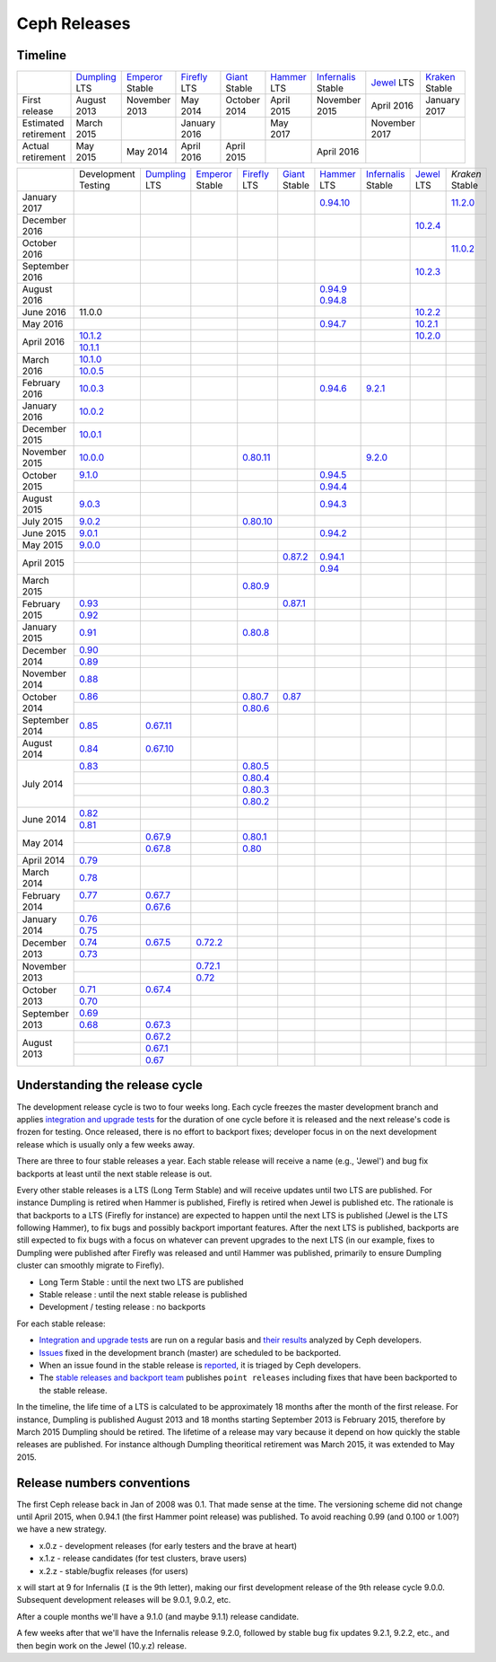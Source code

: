 =============
Ceph Releases
=============

Timeline
--------

+----------------------------+-----------+-----------+-----------+-----------+-----------+--------------+-----------+-----------+
|                            |`Dumpling`_|`Emperor`_ |`Firefly`_ |`Giant`_   |`Hammer`_  |`Infernalis`_ |`Jewel`_   |`Kraken`_  |
|                            |LTS        |Stable     |LTS        |Stable     |LTS        |Stable        |LTS        |Stable     |
+----------------------------+-----------+-----------+-----------+-----------+-----------+--------------+-----------+-----------+
|     First release          | August    | November  | May       | October   | April     | November     | April     | January   |
|                            | 2013      | 2013      | 2014      | 2014      | 2015      | 2015         | 2016      | 2017      |
+----------------------------+-----------+-----------+-----------+-----------+-----------+--------------+-----------+-----------+
|  Estimated retirement      | March     |           | January   |           | May       |              | November  |           |
|                            | 2015      |           | 2016      |           | 2017      |              | 2017      |           |
+----------------------------+-----------+-----------+-----------+-----------+-----------+--------------+-----------+-----------+
|    Actual retirement       | May       | May       | April     | April     |           | April 2016   |           |           |
|                            | 2015      | 2014      | 2016      | 2015      |           |              |           |           |
+----------------------------+-----------+-----------+-----------+-----------+-----------+--------------+-----------+-----------+

+----------------+-----------+-----------+-----------+-----------+-----------+-----------+--------------+-----------+-----------+
|                |Development|`Dumpling`_|`Emperor`_ |`Firefly`_ |`Giant`_   |`Hammer`_  |`Infernalis`_ |`Jewel`_   |`Kraken`   |
|                |Testing    |LTS        |Stable     |LTS        |Stable     |LTS        |Stable        |LTS        |Stable     |
+----------------+-----------+-----------+-----------+-----------+-----------+-----------+--------------+-----------+-----------+
| January   2017 |           |           |           |           |           |`0.94.10`_ |              |           |`11.2.0`_  |
+----------------+-----------+-----------+-----------+-----------+-----------+-----------+--------------+-----------+-----------+
| December  2016 |           |           |           |           |           |           |              |`10.2.4`_  |           |
+----------------+-----------+-----------+-----------+-----------+-----------+-----------+--------------+-----------+-----------+
| October   2016 |           |           |           |           |           |           |              |           |`11.0.2`_  |
+----------------+-----------+-----------+-----------+-----------+-----------+-----------+--------------+-----------+-----------+
| September 2016 |           |           |           |           |           |           |              |`10.2.3`_  |           |
+----------------+-----------+-----------+-----------+-----------+-----------+-----------+--------------+-----------+-----------+
| August    2016 |           |           |           |           |           |`0.94.9`_  |              |           |           |
|                |           |           |           |           |           |`0.94.8`_  |              |           |           |
+----------------+-----------+-----------+-----------+-----------+-----------+-----------+--------------+-----------+-----------+
| June      2016 | 11.0.0    |           |           |           |           |           |              |`10.2.2`_  |           |
+----------------+-----------+-----------+-----------+-----------+-----------+-----------+--------------+-----------+-----------+
| May       2016 |           |           |           |           |           |`0.94.7`_  |              |`10.2.1`_  |           |
+----------------+-----------+-----------+-----------+-----------+-----------+-----------+--------------+-----------+-----------+
| April     2016 |`10.1.2`_  |           |           |           |           |           |              |`10.2.0`_  |           |
|                +-----------+-----------+-----------+-----------+-----------+-----------+--------------+-----------+-----------+
|                |`10.1.1`_  |           |           |           |           |           |              |           |           |
+----------------+-----------+-----------+-----------+-----------+-----------+-----------+--------------+-----------+-----------+
| March     2016 |`10.1.0`_  |           |           |           |           |           |              |           |           |
|                +-----------+-----------+-----------+-----------+-----------+-----------+--------------+-----------+-----------+
|                |`10.0.5`_  |           |           |           |           |           |              |           |           |
+----------------+-----------+-----------+-----------+-----------+-----------+-----------+--------------+-----------+-----------+
| February  2016 |`10.0.3`_  |           |           |           |           |`0.94.6`_  |`9.2.1`_      |           |           |
+----------------+-----------+-----------+-----------+-----------+-----------+-----------+--------------+-----------+-----------+
| January   2016 |`10.0.2`_  |           |           |           |           |           |              |           |           |
+----------------+-----------+-----------+-----------+-----------+-----------+-----------+--------------+-----------+-----------+
| December  2015 |`10.0.1`_  |           |           |           |           |           |              |           |           |
+----------------+-----------+-----------+-----------+-----------+-----------+-----------+--------------+-----------+-----------+
| November  2015 |`10.0.0`_  |           |           |`0.80.11`_ |           |           |`9.2.0`_      |           |           |
+----------------+-----------+-----------+-----------+-----------+-----------+-----------+--------------+-----------+-----------+
| October   2015 |`9.1.0`_   |           |           |           |           |`0.94.5`_  |              |           |           |
|                +-----------+-----------+-----------+-----------+-----------+-----------+--------------+-----------+-----------+
|                |           |           |           |           |           |`0.94.4`_  |              |           |           |
+----------------+-----------+-----------+-----------+-----------+-----------+-----------+--------------+-----------+-----------+
| August    2015 |`9.0.3`_   |           |           |           |           |`0.94.3`_  |              |           |           |
+----------------+-----------+-----------+-----------+-----------+-----------+-----------+--------------+-----------+-----------+
| July      2015 |`9.0.2`_   |           |           |`0.80.10`_ |           |           |              |           |           |
+----------------+-----------+-----------+-----------+-----------+-----------+-----------+--------------+-----------+-----------+
| June      2015 |`9.0.1`_   |           |           |           |           |`0.94.2`_  |              |           |           |
+----------------+-----------+-----------+-----------+-----------+-----------+-----------+--------------+-----------+-----------+
| May       2015 |`9.0.0`_   |           |           |           |           |           |              |           |           |
+----------------+-----------+-----------+-----------+-----------+-----------+-----------+--------------+-----------+-----------+
| April     2015 |           |           |           |           |`0.87.2`_  |`0.94.1`_  |              |           |           |
|                +-----------+-----------+-----------+-----------+-----------+-----------+--------------+-----------+-----------+
|                |           |           |           |           |           |`0.94`_    |              |           |           |
+----------------+-----------+-----------+-----------+-----------+-----------+-----------+--------------+-----------+-----------+
| March     2015 |           |           |           |`0.80.9`_  |           |           |              |           |           |
+----------------+-----------+-----------+-----------+-----------+-----------+-----------+--------------+-----------+-----------+
| February  2015 |`0.93`_    |           |           |           |`0.87.1`_  |           |              |           |           |
|                +-----------+-----------+-----------+-----------+-----------+-----------+--------------+-----------+-----------+
|                |`0.92`_    |           |           |           |           |           |              |           |           |
+----------------+-----------+-----------+-----------+-----------+-----------+-----------+--------------+-----------+-----------+
| January   2015 |`0.91`_    |           |           |`0.80.8`_  |           |           |              |           |           |
+----------------+-----------+-----------+-----------+-----------+-----------+-----------+--------------+-----------+-----------+
| December  2014 |`0.90`_    |           |           |           |           |           |              |           |           |
|                +-----------+-----------+-----------+-----------+-----------+-----------+--------------+-----------+-----------+
|                |`0.89`_    |           |           |           |           |           |              |           |           |
+----------------+-----------+-----------+-----------+-----------+-----------+-----------+--------------+-----------+-----------+
| November  2014 |`0.88`_    |           |           |           |           |           |              |           |           |
+----------------+-----------+-----------+-----------+-----------+-----------+-----------+--------------+-----------+-----------+
| October   2014 |`0.86`_    |           |           |`0.80.7`_  |`0.87`_    |           |              |           |           |
|                +-----------+-----------+-----------+-----------+-----------+-----------+--------------+-----------+-----------+
|                |           |           |           |`0.80.6`_  |           |           |              |           |           |
+----------------+-----------+-----------+-----------+-----------+-----------+-----------+--------------+-----------+-----------+
| September 2014 |`0.85`_    |`0.67.11`_ |           |           |           |           |              |           |           |
+----------------+-----------+-----------+-----------+-----------+-----------+-----------+--------------+-----------+-----------+
| August    2014 |`0.84`_    |`0.67.10`_ |           |           |           |           |              |           |           |
+----------------+-----------+-----------+-----------+-----------+-----------+-----------+--------------+-----------+-----------+
| July      2014 |`0.83`_    |           |           |`0.80.5`_  |           |           |              |           |           |
|                +-----------+-----------+-----------+-----------+-----------+-----------+--------------+-----------+-----------+
|                |           |           |           |`0.80.4`_  |           |           |              |           |           |
|                +-----------+-----------+-----------+-----------+-----------+-----------+--------------+-----------+-----------+
|                |           |           |           |`0.80.3`_  |           |           |              |           |           |
|                +-----------+-----------+-----------+-----------+-----------+-----------+--------------+-----------+-----------+
|                |           |           |           |`0.80.2`_  |           |           |              |           |           |
+----------------+-----------+-----------+-----------+-----------+-----------+-----------+--------------+-----------+-----------+
| June      2014 |`0.82`_    |           |           |           |           |           |              |           |           |
|                +-----------+-----------+-----------+-----------+-----------+-----------+--------------+-----------+-----------+
|                |`0.81`_    |           |           |           |           |           |              |           |           |
+----------------+-----------+-----------+-----------+-----------+-----------+-----------+--------------+-----------+-----------+
| May       2014 |           |`0.67.9`_  |           |`0.80.1`_  |           |           |              |           |           |
|                +-----------+-----------+-----------+-----------+-----------+-----------+--------------+-----------+-----------+
|                |           |`0.67.8`_  |           |`0.80`_    |           |           |              |           |           |
+----------------+-----------+-----------+-----------+-----------+-----------+-----------+--------------+-----------+-----------+
| April     2014 |`0.79`_    |           |           |           |           |           |              |           |           |
+----------------+-----------+-----------+-----------+-----------+-----------+-----------+--------------+-----------+-----------+
| March     2014 |`0.78`_    |           |           |           |           |           |              |           |           |
+----------------+-----------+-----------+-----------+-----------+-----------+-----------+--------------+-----------+-----------+
| February  2014 |`0.77`_    |`0.67.7`_  |           |           |           |           |              |           |           |
|                +-----------+-----------+-----------+-----------+-----------+-----------+--------------+-----------+-----------+
|                |           |`0.67.6`_  |           |           |           |           |              |           |           |
+----------------+-----------+-----------+-----------+-----------+-----------+-----------+--------------+-----------+-----------+
| January   2014 |`0.76`_    |           |           |           |           |           |              |           |           |
|                +-----------+-----------+-----------+-----------+-----------+-----------+--------------+-----------+-----------+
|                |`0.75`_    |           |           |           |           |           |              |           |           |
+----------------+-----------+-----------+-----------+-----------+-----------+-----------+--------------+-----------+-----------+
| December  2013 |`0.74`_    |`0.67.5`_  |`0.72.2`_  |           |           |           |              |           |           |
|                +-----------+-----------+-----------+-----------+-----------+-----------+--------------+-----------+-----------+
|                |`0.73`_    |           |           |           |           |           |              |           |           |
+----------------+-----------+-----------+-----------+-----------+-----------+-----------+--------------+-----------+-----------+
| November  2013 |           |           |`0.72.1`_  |           |           |           |              |           |           |
|                +-----------+-----------+-----------+-----------+-----------+-----------+--------------+-----------+-----------+
|                |           |           |`0.72`_    |           |           |           |              |           |           |
+----------------+-----------+-----------+-----------+-----------+-----------+-----------+--------------+-----------+-----------+
| October   2013 |`0.71`_    |`0.67.4`_  |           |           |           |           |              |           |           |
|                +-----------+-----------+-----------+-----------+-----------+-----------+--------------+-----------+-----------+
|                |`0.70`_    |           |           |           |           |           |              |           |           |
+----------------+-----------+-----------+-----------+-----------+-----------+-----------+--------------+-----------+-----------+
| September 2013 |`0.69`_    |           |           |           |           |           |              |           |           |
|                +-----------+-----------+-----------+-----------+-----------+-----------+--------------+-----------+-----------+
|                |`0.68`_    |`0.67.3`_  |           |           |           |           |              |           |           |
+----------------+-----------+-----------+-----------+-----------+-----------+-----------+--------------+-----------+-----------+
| August    2013 |           |`0.67.2`_  |           |           |           |           |              |           |           |
|                +-----------+-----------+-----------+-----------+-----------+-----------+--------------+-----------+-----------+
|                |           |`0.67.1`_  |           |           |           |           |              |           |           |
|                +-----------+-----------+-----------+-----------+-----------+-----------+--------------+-----------+-----------+
|                |           |`0.67`_    |           |           |           |           |              |           |           |
+----------------+-----------+-----------+-----------+-----------+-----------+-----------+--------------+-----------+-----------+

.. _11.2.0: ../release-notes#v11.2.0-kraken
.. _11.0.2: ../release-notes#v11.0.2-kraken
.. _Kraken: ../release-notes#v11.0.2-kraken

.. _10.2.4: ../release-notes#v10.2.4-jewel
.. _10.2.3: ../release-notes#v10.2.3-jewel
.. _10.2.2: ../release-notes#v10.2.2-jewel
.. _10.2.1: ../release-notes#v10.2.1-jewel
.. _10.2.0: ../release-notes#v10.2.0-jewel
.. _Jewel: ../release-notes#v10.2.0-jewel

.. _10.1.2: ../release-notes#v10-1-2-jewel-release-candidate
.. _10.1.1: ../release-notes#v10-1-1-jewel-release-candidate
.. _10.1.0: ../release-notes#v10-1-0-jewel-release-candidate
.. _10.0.5: ../release-notes#v10-0-5
.. _10.0.3: ../release-notes#v10-0-3
.. _10.0.2: ../release-notes#v10-0-2
.. _10.0.1: ../release-notes#v10-0-1
.. _10.0.0: ../release-notes#v10-0-0

.. _9.2.1: ../release-notes#v9-2-1-infernalis
.. _9.2.0: ../release-notes#v9-2-0-infernalis
.. _Infernalis: ../release-notes#v9.2.0-infernalis

.. _9.1.0: ../release-notes#v9-1-0
.. _9.0.3: ../release-notes#v9-0-3
.. _9.0.2: ../release-notes#v9-0-2
.. _9.0.1: ../release-notes#v9-0-1
.. _9.0.0: ../release-notes#v9-0-0

.. _0.94.10: ../release-notes#v0-94-10-hammer
.. _0.94.9: ../release-notes#v0-94-9-hammer
.. _0.94.8: ../release-notes#v0-94-8-hammer
.. _0.94.7: ../release-notes#v0-94-7-hammer
.. _0.94.6: ../release-notes#v0-94-6-hammer
.. _0.94.5: ../release-notes#v0-94-5-hammer
.. _0.94.4: ../release-notes#v0-94-4-hammer
.. _0.94.3: ../release-notes#v0-94-3-hammer
.. _0.94.2: ../release-notes#v0-94-2-hammer
.. _0.94.1: ../release-notes#v0-94-1-hammer
.. _0.94: ../release-notes#v0-94-hammer
.. _Hammer: ../release-notes#v0-94-hammer

.. _0.93: ../release-notes#v0-93
.. _0.92: ../release-notes#v0-92
.. _0.91: ../release-notes#v0-91
.. _0.90: ../release-notes#v0-90
.. _0.89: ../release-notes#v0-89
.. _0.88: ../release-notes#v0-88

.. _0.87.2: ../release-notes#v0-87-2-giant
.. _0.87.1: ../release-notes#v0-87-1-giant
.. _0.87: ../release-notes#v0-87-giant
.. _Giant: ../release-notes#v0-87-giant

.. _0.86: ../release-notes#v0-86
.. _0.85: ../release-notes#v0-85
.. _0.84: ../release-notes#v0-84
.. _0.83: ../release-notes#v0-83
.. _0.82: ../release-notes#v0-82
.. _0.81: ../release-notes#v0-81

.. _0.80.11: ../release-notes#v0-80-11-firefly
.. _0.80.10: ../release-notes#v0-80-10-firefly
.. _0.80.9: ../release-notes#v0-80-9-firefly
.. _0.80.8: ../release-notes#v0-80-8-firefly
.. _0.80.7: ../release-notes#v0-80-7-firefly
.. _0.80.6: ../release-notes#v0-80-6-firefly
.. _0.80.5: ../release-notes#v0-80-5-firefly
.. _0.80.4: ../release-notes#v0-80-4-firefly
.. _0.80.3: ../release-notes#v0-80-3-firefly
.. _0.80.2: ../release-notes#v0-80-2-firefly
.. _0.80.1: ../release-notes#v0-80-1-firefly
.. _0.80: ../release-notes#v0-80-firefly
.. _Firefly: ../release-notes#v0-80-firefly

.. _0.79: ../release-notes#v0-79
.. _0.78: ../release-notes#v0-78
.. _0.77: ../release-notes#v0-77
.. _0.76: ../release-notes#v0-76
.. _0.75: ../release-notes#v0-75
.. _0.74: ../release-notes#v0-74
.. _0.73: ../release-notes#v0-73

.. _0.72.2: ../release-notes#v0-72-2-emperor
.. _0.72.1: ../release-notes#v0-72-1-emperor
.. _0.72: ../release-notes#v0-72-emperor
.. _Emperor: ../release-notes#v0-72-emperor

.. _0.71: ../release-notes#v0-71
.. _0.70: ../release-notes#v0-70
.. _0.69: ../release-notes#v0-69
.. _0.68: ../release-notes#v0-68

.. _0.67.11: ../release-notes#v0-67-11-dumpling
.. _0.67.10: ../release-notes#v0-67-10-dumpling
.. _0.67.9: ../release-notes#v0-67-9-dumpling
.. _0.67.8: ../release-notes#v0-67-8-dumpling
.. _0.67.7: ../release-notes#v0-67-7-dumpling
.. _0.67.6: ../release-notes#v0-67-6-dumpling
.. _0.67.5: ../release-notes#v0-67-5-dumpling
.. _0.67.4: ../release-notes#v0-67-4-dumpling
.. _0.67.3: ../release-notes#v0-67-3-dumpling
.. _0.67.2: ../release-notes#v0-67-2-dumpling
.. _0.67.1: ../release-notes#v0-67-1-dumpling
.. _0.67: ../release-notes#v0-67-dumpling
.. _Dumpling:  ../release-notes#v0-67-dumpling

Understanding the release cycle
-------------------------------

The development release cycle is two to four weeks long.  Each cycle
freezes the master development branch and applies `integration and
upgrade tests <https://github.com/ceph/ceph-qa-suite>`_ for the
duration of one cycle before it is released and the next release's
code is frozen for testing.  Once released, there is no effort to
backport fixes; developer focus in on the next development release
which is usually only a few weeks away.

There are three to four stable releases a year.  Each stable release
will receive a name (e.g., 'Jewel') and bug fix backports at least
until the next stable release is out.

Every other stable releases is a LTS (Long Term Stable) and will
receive updates until two LTS are published. For instance Dumpling is
retired when Hammer is published, Firefly is retired when Jewel is
published etc. The rationale is that backports to a LTS (Firefly for
instance) are expected to happen until the next LTS is published
(Jewel is the LTS following Hammer), to fix bugs and possibly
backport important features. After the next LTS is published,
backports are still expected to fix bugs with a focus on whatever can
prevent upgrades to the next LTS (in our example, fixes to Dumpling
were published after Firefly was released and until Hammer was
published, primarily to ensure Dumpling cluster can smoothly migrate
to Firefly).

* Long Term Stable : until the next two LTS are published
* Stable release : until the next stable release is published
* Development / testing release : no backports

For each stable release:

* `Integration and upgrade tests
  <https://github.com/ceph/ceph-qa-suite>`_ are run on a regular basis
  and `their results <http://pulpito.ceph.com/>`_ analyzed by Ceph
  developers.
* `Issues <http://tracker.ceph.com/projects/ceph/issues?query_id=27>`_
  fixed in the development branch (master) are scheduled to be backported.
* When an issue found in the stable release is `reported
  <http://tracker.ceph.com/projects/ceph/issues/new>`_, it is
  triaged by Ceph developers.
* The `stable releases and backport team <http://tracker.ceph.com/projects/ceph-releases>`_
  publishes ``point releases`` including fixes that have been backported to the stable release.

In the timeline, the life time of a LTS is calculated to be
approximately 18 months after the month of the first release. For
instance, Dumpling is published August 2013 and 18 months starting
September 2013 is February 2015, therefore by March 2015 Dumpling
should be retired. The lifetime of a release may vary because it
depend on how quickly the stable releases are published. For instance
although Dumpling theoritical retirement was March 2015, it was
extended to May 2015.

Release numbers conventions
---------------------------

The first Ceph release back in Jan of 2008 was 0.1.  That made sense at
the time.  The versioning scheme did not change until April 2015,
when 0.94.1 (the first Hammer point release) was published.  To avoid reaching
0.99 (and 0.100 or 1.00?) we have a new strategy.

* x.0.z - development releases (for early testers and the brave at heart)
* x.1.z - release candidates (for test clusters, brave users)
* x.2.z - stable/bugfix releases (for users)

``x`` will start at 9 for Infernalis (``I`` is the 9th letter), making
our first development release of the 9th release cycle 9.0.0.
Subsequent development releases will be 9.0.1, 9.0.2, etc.

After a couple months we'll have a 9.1.0 (and maybe 9.1.1) release candidate.

A few weeks after that we'll have the Infernalis release 9.2.0, followed
by stable bug fix updates 9.2.1, 9.2.2, etc., and then begin work on the
Jewel (10.y.z) release.
